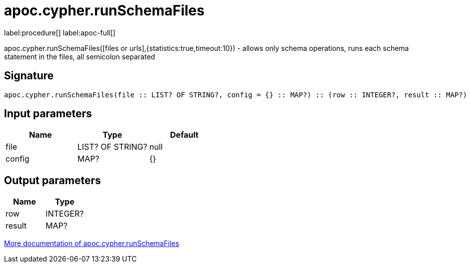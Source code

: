 ////
This file is generated by DocsTest, so don't change it!
////

= apoc.cypher.runSchemaFiles
:description: This section contains reference documentation for the apoc.cypher.runSchemaFiles procedure.

label:procedure[] label:apoc-full[]

[.emphasis]
apoc.cypher.runSchemaFiles([files or urls],{statistics:true,timeout:10}) - allows only schema operations, runs each schema statement in the files, all semicolon separated

== Signature

[source]
----
apoc.cypher.runSchemaFiles(file :: LIST? OF STRING?, config = {} :: MAP?) :: (row :: INTEGER?, result :: MAP?)
----

== Input parameters
[.procedures, opts=header]
|===
| Name | Type | Default 
|file|LIST? OF STRING?|null
|config|MAP?|{}
|===

== Output parameters
[.procedures, opts=header]
|===
| Name | Type 
|row|INTEGER?
|result|MAP?
|===

xref::cypher-execution/index.adoc[More documentation of apoc.cypher.runSchemaFiles,role=more information]

